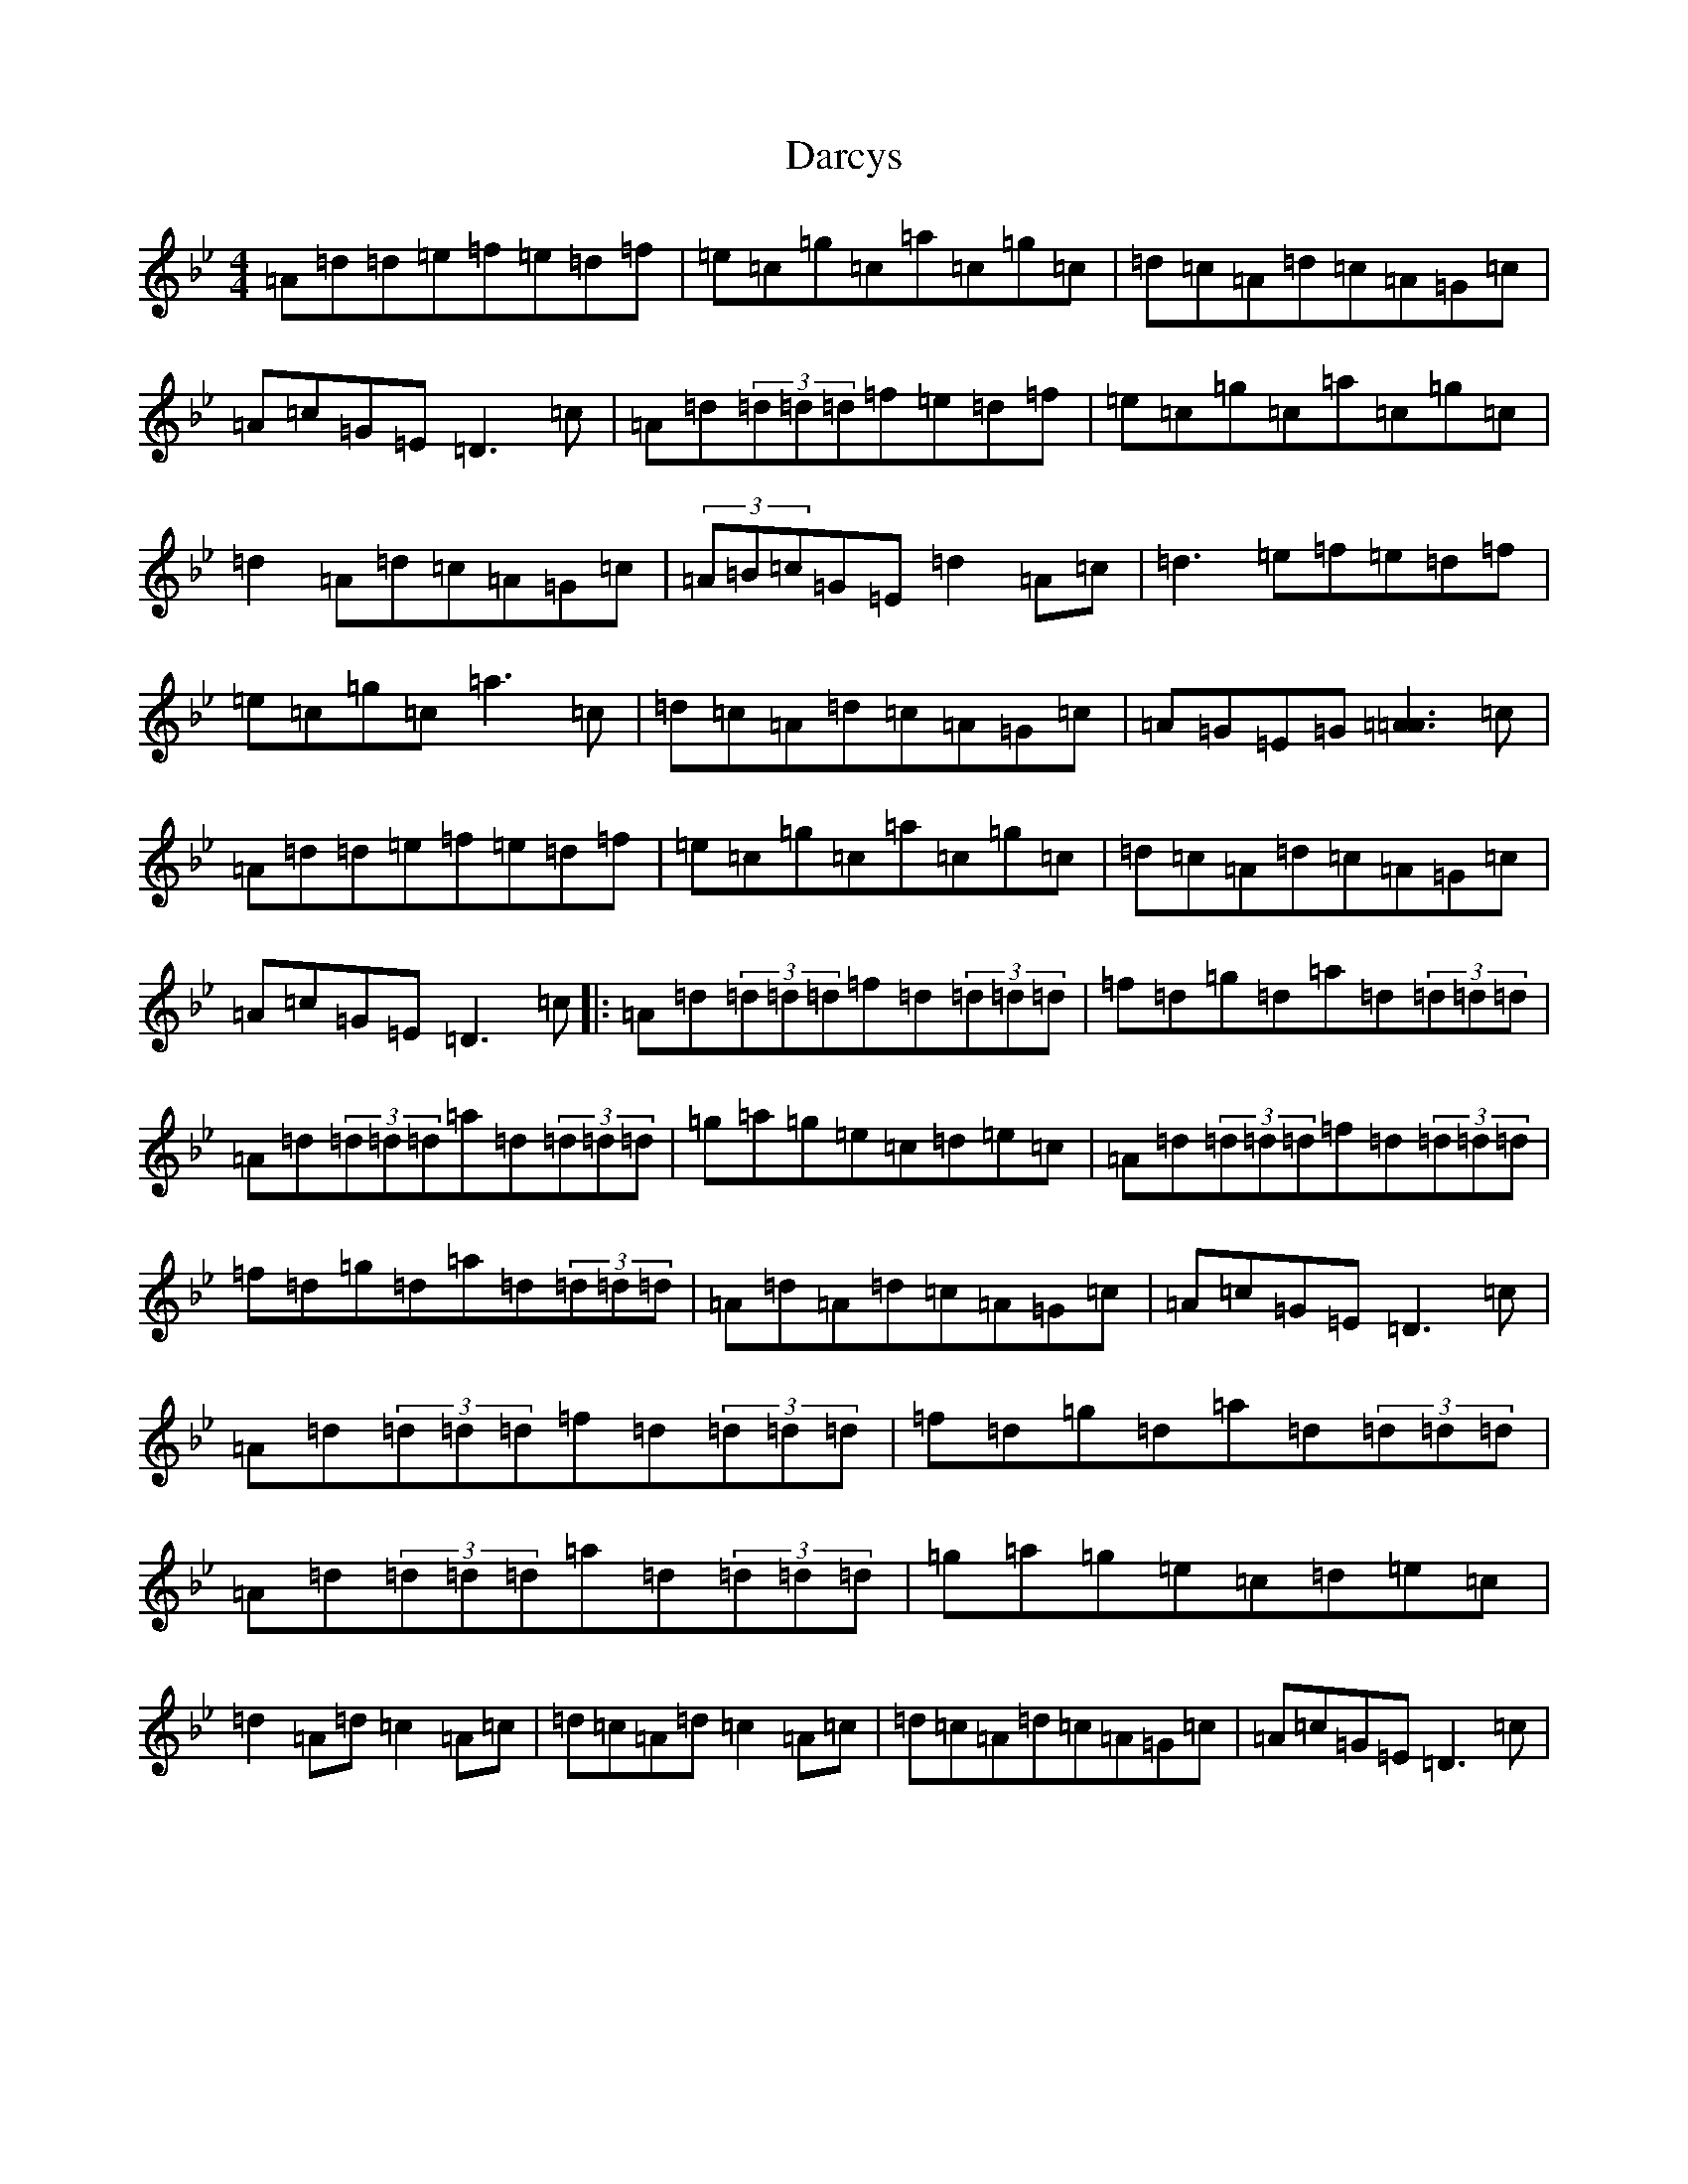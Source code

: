 X: 21905
T: Darcys
S: https://thesession.org/tunes/6219#setting6219
Z: G Dorian
R: reel
M: 4/4
L: 1/8
K: C Dorian
=A=d=d=e=f=e=d=f|=e=c=g=c=a=c=g=c|=d=c=A=d=c=A=G=c|=A=c=G=E=D3=c|=A=d(3=d=d=d=f=e=d=f|=e=c=g=c=a=c=g=c|=d2=A=d=c=A=G=c|(3=A=B=c=G=E=d2=A=c|=d3=e=f=e=d=f|=e=c=g=c=a3=c|=d=c=A=d=c=A=G=c|=A=G=E=G[=A3=A3]=c|=A=d=d=e=f=e=d=f|=e=c=g=c=a=c=g=c|=d=c=A=d=c=A=G=c|=A=c=G=E=D3=c|:=A=d(3=d=d=d=f=d(3=d=d=d|=f=d=g=d=a=d(3=d=d=d|=A=d(3=d=d=d=a=d(3=d=d=d|=g=a=g=e=c=d=e=c|=A=d(3=d=d=d=f=d(3=d=d=d|=f=d=g=d=a=d(3=d=d=d|=A=d=A=d=c=A=G=c|=A=c=G=E=D3=c|=A=d(3=d=d=d=f=d(3=d=d=d|=f=d=g=d=a=d(3=d=d=d|=A=d(3=d=d=d=a=d(3=d=d=d|=g=a=g=e=c=d=e=c|=d2=A=d=c2=A=c|=d=c=A=d=c2=A=c|=d=c=A=d=c=A=G=c|=A=c=G=E=D3=c|